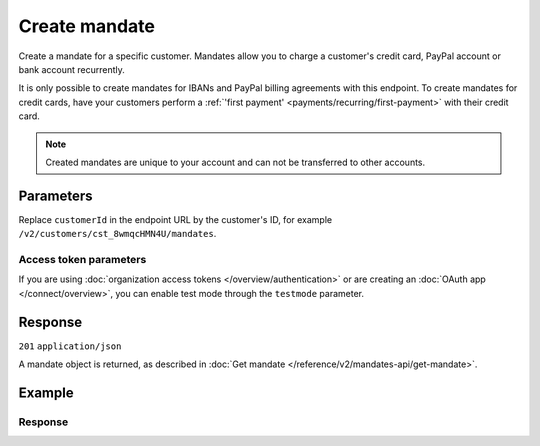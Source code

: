 Create mandate
==============
.. api-name:: Mandates API
   :version: 2

.. endpoint::
   :method: POST
   :url: https://api.mollie.com/v2/customers/*customerId*/mandates

.. authentication::
   :api_keys: true
   :organization_access_tokens: true
   :oauth: true

Create a mandate for a specific customer. Mandates allow you to charge a customer's credit card, PayPal account or bank
account recurrently.

It is only possible to create mandates for IBANs and PayPal billing agreements with this endpoint. To create mandates
for credit cards, have your customers perform a :ref:`'first payment' <payments/recurring/first-payment>` with their
credit card.

.. note:: Created mandates are unique to your account and can not be transferred to other accounts.

Parameters
----------
Replace ``customerId`` in the endpoint URL by the customer's ID, for example ``/v2/customers/cst_8wmqcHMN4U/mandates``.

.. parameter:: method
   :type: string
   :condition: required

   Payment method of the mandate.

   SEPA Direct Debit and PayPal mandates can be created directly.

   Possible values: ``directdebit`` ``paypal``

.. parameter:: consumerName
   :type: string
   :condition: required

   The consumer's name.

.. parameter:: consumerAccount
   :type: string
   :condition: conditional

   The consumer's IBAN. Required for ``directdebit`` mandates.

.. parameter:: consumerBic
   :type: string
   :condition: optional

   The consumer's bank's BIC.

.. parameter:: consumerEmail
   :type: string
   :condition: conditional

   The consumer's email address. Required for ``paypal`` mandates.

.. parameter:: signatureDate
   :type: date
   :condition: optional

   The date when the mandate was signed in ``YYYY-MM-DD`` format.

.. parameter:: mandateReference
   :type: string
   :condition: optional

   A custom mandate reference. Use an unique ``mandateReference`` as some banks decline a Direct Debit payment if the
   ``mandateReference`` is not unique.

.. parameter:: paypalBillingAgreementId
   :type: string
   :condition: conditional

   The billing agreement ID given by PayPal. For example: ``B-12A34567B8901234CD``. Required for ``paypal`` mandates.

Access token parameters
^^^^^^^^^^^^^^^^^^^^^^^
If you are using :doc:`organization access tokens </overview/authentication>` or are creating an
:doc:`OAuth app </connect/overview>`, you can enable test mode through the ``testmode`` parameter.

.. parameter:: testmode
   :type: boolean
   :condition: optional
   :collapse: true

   Set this to ``true`` to create a test mode mandate.

Response
--------
``201`` ``application/json``

A mandate object is returned, as described in :doc:`Get mandate </reference/v2/mandates-api/get-mandate>`.

Example
-------
.. code-block-selector::
   .. code-block:: bash
      :linenos:

      curl -X POST https://api.mollie.com/v2/customers/cst_4qqhO89gsT/mandates \
         -H "Authorization: Bearer test_dHar4XY7LxsDOtmnkVtjNVWXLSlXsM" \
         -d "method=directdebit" \
         -d "consumerName=John Doe" \
         -d "consumerAccount=NL55INGB0000000000" \
         -d "consumerBic=INGBNL2A" \
         -d "signatureDate=2018-05-07" \
         -d "mandateReference=YOUR-COMPANY-MD13804"

   .. code-block:: php
      :linenos:

      <?php
      $mollie = new \Mollie\Api\MollieApiClient();
      $mollie->setApiKey("test_dHar4XY7LxsDOtmnkVtjNVWXLSlXsM");
      $mandate = $mollie->customers->get("cst_4qqhO89gsT")->createMandate([
         "method" => \Mollie\Api\Types\MandateMethod::DIRECTDEBIT,
         "consumerName" => "John Doe",
         "consumerAccount" => "NL55INGB0000000000",
         "consumerBic" => "INGBNL2A",
         "signatureDate" => "2018-05-07",
         "mandateReference" => "YOUR-COMPANY-MD13804",
      ]);

   .. code-block:: python
      :linenos:

      from mollie.api.client import Client

      mollie_client = Client()
      mollie_client.set_api_key("test_dHar4XY7LxsDOtmnkVtjNVWXLSlXsM")

      customer = mollie_client.customers.get("cst_4qqhO89gsT")
      mandate = customer.mandates.create({
          "method": "directdebit",
          "consumerName": "John Doe",
          "consumerAccount": "NL55INGB0000000000",
          "consumerBic": "INGBNL2A",
          "signatureDate": "2020-04-23",
          "mandateReference": "YOUR-COMPANY-MD13804",
      })

   .. code-block:: ruby
      :linenos:

      require 'mollie-api-ruby'

      Mollie::Client.configure do |config|
        config.api_key = 'test_dHar4XY7LxsDOtmnkVtjNVWXLSlXsM'
      end

      mandate = Mollie::Customer::Mandate.create(
        customer_id:       'cst_4qqhO89gsT',
        method:            'directdebit',
        consumer_name:     'John Doe',
        consumer_account:  'NL55INGB0000000000',
        consumer_bic:      'INGBNL2A',
        signature_date:    '2018-05-07',
        mandate_reference: 'YOUR-COMPANY-MD13804'
      )

   .. code-block:: javascript
      :linenos:

      const { createMollieClient } = require('@mollie/api-client');
      const mollieClient = createMollieClient({ apiKey: 'test_dHar4XY7LxsDOtmnkVtjNVWXLSlXsM' });

      (async () => {
        const mandate = await mollieClient.customers_mandates.create({
          customerId: 'cst_4qqhO89gsT',
          method: 'directdebit',
          consumerName: 'John Doe',
          consumerAccount: 'NL55INGB0000000000',
          consumerBic: 'INGBNL2A',
          signatureDate: '2018-05-07',
          mandateReference: 'YOUR-COMPANY-MD13804',
        });
      })();

Response
^^^^^^^^
.. code-block:: none
   :linenos:

   HTTP/1.1 201 Created
   Content-Type: application/json

   {
       "resource": "mandate",
       "id": "mdt_h3gAaD5zP",
       "mode": "test",
       "status": "valid",
       "method": "directdebit",
       "details": {
           "consumerName": "John Doe",
           "consumerAccount": "NL55INGB0000000000",
           "consumerBic": "INGBNL2A"
       },
       "mandateReference": "YOUR-COMPANY-MD13804",
       "signatureDate": "2018-05-07",
       "createdAt": "2018-05-07T10:49:08+00:00",
       "_links": {
           "self": {
               "href": "https://api.mollie.com/v2/customers/cst_4qqhO89gsT/mandates/mdt_h3gAaD5zP",
               "type": "application/hal+json"
           },
           "customer": {
               "href": "https://api.mollie.com/v2/customers/cst_4qqhO89gsT",
               "type": "application/hal+json"
           },
           "documentation": {
               "href": "https://docs.mollie.com/reference/v2/mandates-api/create-mandate",
               "type": "text/html"
           }
       }
   }
